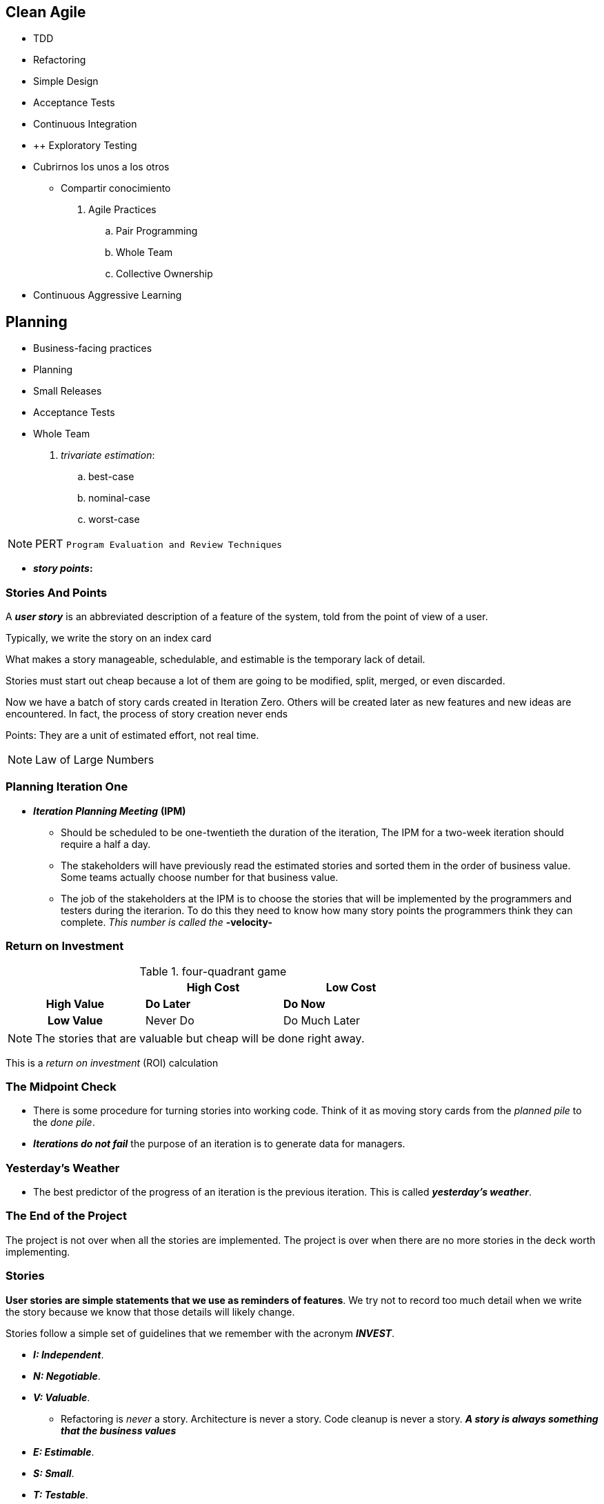 == Clean Agile

* TDD
* Refactoring
* Simple Design

* Acceptance Tests
* Continuous Integration


* ++ Exploratory Testing


* Cubrirnos los unos a los otros
    ** Compartir conocimiento


. Agile Practices
    .. Pair Programming
    .. Whole Team
    .. Collective Ownership

* Continuous Aggressive Learning

== Planning

* Business-facing practices
    * Planning
    * Small Releases
    * Acceptance Tests
    * Whole Team



. _trivariate estimation_:

    .. best-case
    .. nominal-case
    .. worst-case


NOTE: PERT `Program Evaluation and Review Techniques`


* *_story points_:* 

=== Stories And Points

A *_user story_* is an abbreviated description of a feature of the system, told from the point of view of a user.

Typically, we write the story on an index card

What makes a story manageable, schedulable, and estimable is the temporary lack of detail.

Stories must start out cheap because a lot of them are going  to be modified, split, merged, or even discarded.

Now we have a batch of story cards created in Iteration Zero. Others will be created later as new features and new ideas are encountered. In fact, the process of story creation never ends

Points: They are a unit of estimated effort, not real time.

NOTE: Law of Large Numbers


=== Planning Iteration One

* *_Iteration Planning Meeting_* *(IPM)* 

    ** Should be scheduled to be one-twentieth the duration of the iteration, The IPM for a two-week iteration should require a half a day.
    
    ** The stakeholders will have previously read the estimated stories and sorted them in the order of business value. Some teams actually choose number for that business value.

    ** The job of the stakeholders at the IPM is to choose the stories that will be implemented by the programmers and testers during the iterarion. To do this they need to know how many story points the programmers think they can complete. _This number is called the_ *-velocity-*

=== Return on Investment

.four-quadrant game
[cols=">h,,",width="70%" ]
|===
||High Cost |Low Cost

|High Value|*Do Later*
|*Do Now*

|Low Value|Never Do
|Do Much Later
|===

NOTE: The stories that are valuable but cheap will be done right away.

This is a _return on investment_ (ROI) calculation

=== The Midpoint Check

* There is some procedure for turning stories into working code. Think of it as moving story cards from the _planned pile_ to the _done pile_.

* *_Iterations do not fail_* the purpose of an iteration is to generate data for managers.

=== Yesterday's Weather

* The best predictor of the progress of an iteration is the previous iteration. This is called *_yesterday's weather_*.

=== The End of the Project

The project is not over when all the stories are implemented. The project is over when there are no more stories in the deck worth implementing.

=== Stories

*User stories are simple statements that we use as reminders of features*. We try not to record too much detail when we write the story because we know that those details will likely change.

Stories follow a simple set of guidelines that we remember with the acronym *_INVEST_*.

* *_I: Independent_*.
* *_N: Negotiable_*.
* *_V: Valuable_*.

    ** Refactoring is _never_ a story. Architecture is never a story. Code cleanup is never a story. *_A story is always something that the business values_*

* *_E: Estimable_*.
* *_S: Small_*.
* *_T: Testable_*.

=== Story Estimation

* Wideband Delphi
* Flying Fingers
* Shirt Sizes: Small, Medium, and Large
* Planning Poker

=== Splitting, Merging, and Spiking

=== Managing the Iteration

* The goal of each iteration is to produce data by getting stories done. The team should focus on stories rather than tasks within stories.

* It is far better to get 80% of stories done than it is get each story 80% done. _Focus on driving the stories to completion_.

* As soon as the planning meeting ends, the programmers should choose the stories for which they individually be responsible.

* Managers and leads will be tempted to assign stories to programmers. *_This should be avoided_*

=== QA and Acceptance Tests

* The tests for stories  that are scheduled for early completion should be done early.

* If not all the _acceptance tests_ are ready by the midpoint, then some of the developers should stop working on stories and start working on acceptance tests.

* This will likely mean that not all the stories will be completed in this iteration, *_but a story cannot be completed without the acceptance tests anyway_*.

* Just be sure that the programmers working on a story are not also writing the acceptance tests for that story.

* If a QA continues to miss the midpoint deadline, one iteration after another, then the ratio of QA engineers to developers is likely wrong.

* The definition of "done" is this: *_acceptance tests pass_*.

=== The Demo

* The iteration ends with a brief demostration of the new stories to the stakeholders.
    ** The demo should include showing that all the acceptance tests run.
    ** Including all _previous_ acceptance tests and all _unit tests_.
    ** It should also show off the newly added features. It is best if the stakeholders themselves operate the system.

=== Velocity

* The last act of the iteration is to update the velocity and burn-down charts.

    ** Only the points for stories that have passed their acceptance tests are recorded on these charts.
    ** After several iterations. both of these charts will begin to show a slope.
    ** The burn-down slope predicts the date for the next major milestone.
    ** *_The velocity slope tells us how well the team is being managed_*.

==== Rising Velocity
    * Velocity is a *_measurement_* not an objective.

==== Falling Velocity
    * If the velocity chart shows a consistent negative slope, then the most likely cause is the quality of the code.

=== Small Releases

* The practice of *_Small Releases_* suggests that a development team should release their software as often as posible.

* *_Continuous Delivery_*: the practice of releasing the code to production after every change.

=== Source Code Control

* _pessimistic lock_

* Punched Cards
* Tapes
* Disks and SCCS
* Subversion
* Git and Tests

==== Historical Inertia

* Unfortunately, it is difficult for organizations to shake off the behavior of the past. The cycle time of days, weeks, and months is deeply ingrained in the culture of many teams and has spread to QA, to management, and to the expectations of the stakeholders.

==== Small Releases

* Agile attempts to break that historical inertia by driving the team to shorter and shorter release cycles.

* The term *_"release"_* means that the software is technically ready to be deployed. The decision to deploy becomes solely a business decision.

=== Acceptance Tests

* This practice is one of the least understood, least used and most confused of all the Agile practices. This is strange because the underlying idea is remarkably simple: *_Requirements should be specified by the business_*.

* *_specify_* (business) vs *_precisely_* (programmers): Something in the middle of these two extremes is necessary.

* So whats is a specification? A specification is, by its very nature, a _test_.

** *_When the user enters a valid username and password, and then clicks "login", the system will present the "Welcome" page._*

* It should also be obvious that this test could automated.

* Who writes these automated tests? QA

=== Tools and Methodologies

==== Behavior-Driven Development

* The goal of `Behavior-Driven Development (TDD)` was to remove the techie jargon from the tests and make the tests appear more like specifications

* Using three special adverbs:

    ** Given
    ** When
    ** Then

=== The Practice

* *_Definition of Done_*: The developers integrate those tests into the continuous build. Those tests become the Definition of Done for the stories in the iteration.

* A story is not specified until its acceptance test is written. A story is not complete until its acceptance test passes.

==== Business Analysts and QA

* Acceptance tests are a collaborative effort between business analysts, QA, and the developers.

    ** *_Business Analysts_*: Specify the happy paths. That's because they have enough to do in their role of communicating between the programmers and the stakeholders.

    ** *_QA_*: QA's role is write the unhappy paths. QA folks are hired for their ability to figure out how to break the system.

    ** *_Developers_*: Work with QA and business analysts to ensure that the tests make sense from a technical point of view.

=== Whole Team

* This practice was initially calle *_On-Site Customer_*. The idea was that the shorter the distance between the users and the programmers, the better the communication, and the faster and more accurate the development.

* The *_customer_* was a metaphor for someone, or some group, who understood the needs of the users, and who was co-located with the development team.

* In Scrum, the customer is called the Product Owner. This is the person who chooses stories, sets priorities, and provides immediate feedback.

* A development team is composed of many roles including managers, testers, technical writers.

* *The goal of the practice is to minimize the physical distance between these roles*

== TEAM PRACTICES

_Team Practices of Agile_ these practices govern the relationship of the team members with one another and with the product they are creating.

The Practices we will discuss are:

* Metaphor
* Sustainable Pace
* Collective Ownership
* Continuous Integration
* Then we'll talk briefly about so-called _Standup Meetings_

=== _Metaphor_

* A metaphor can provide a vocabulary that allows the team to communicate efficiently.

==== Domain-Driven Design

In his groundbraking book _Domain-Driven Design_, Eric Evans solved the metaphor problem, in that book, he coined the term *_Ubiquitous Language_*, whoich is the name that should have been given to the *_Metaphor_* practice.

=== _Sustainable Pace_

==== Overtime

* I realized that my worst technical mistakes were made during those periods of frenetic late-night energy

==== Marathon

* I learned that a software project is a marathon, not a sprint, nor a sequence of sprints

==== Dedication

==== Sleep

=== _Collective Ownership_

* *_Collective Ownership_* does not mean that you cannot specialize. As systems grow in complexity, specialization  becomes an absolute necessity.

* There are systems tha simply cannot be understood in both entirety and detail.

* When a team practices *_Collective Ownership_*, knowledge becomes distributed across the team. Each team member gains a better understanding of the boundaries between modules and of the overall way that the system works. _This drastically improves the ability of the team to communicate and make decisions_.

== Chapter 5 : TECHNICAL PRACTICES

* TDD
* Refactoring
* Simple Design
* Pair Programming

=== TEST-DRIVEN DEVELOPMENT

==== The Three Rules of TDD

TDD can be described with three simple rules.

* Do not write any production code until you have first written a test that fails due to the lack of that code.

* Do not write more of a test than is sufficient to fail and failing to compile counts as a failure.

* Do not write more production code than is sufficient to pass the currently failing test.

==== Debugging

==== Documentation

==== Design

* *_When you write the test first_*, something very different happens. You *_cannot_* write a function that is hard to test.

    ** Since you are writing the test first, you will naturally design the function you are testing to be easy to test. *_How do you keep functions easy to test?_* You decouple them. Indeed, testability is just a synonym for decoupling.

* It is for this reason tha *TDD* is often called a *design technique*. The Three Rules forces you into a much higher degree of decoupling.

=== REFACTORING

* *_Refactoring_* is the practice of *_improving_* the structure of the code without altering the behavior, as defined by the tests.

    ** We make changes to the names, the classes, the functions, and the expressions without breaking any of the tests.
    ** We improve the structure of the system, without affecting the behavior.
    ** This practice couples strongly with TDD.

* The kinds of changes made during refactoring range from trivial cosmetics to deep restructurings.

    ** The changes might be simple name changes or complex reshufflings of switch statements to polymorphics dispatches.
    ** Large functions will be split into smaller, better-named, functions.
    ** Arguments lists will be changed into objects.
    ** Classes with many methods will be split into many smallers classes.
    ** Functions will be moved from one class to another.
    ** *Dependencies will be inverted, and modules will be moved across architectural boundaries*.

==== Red/Green/Refactor

. First, we create a test that fails.
. Then we make the test pass.
. Then we clean up the code.
. Return to step 1.

---

* *_Refactoring is a continuous process_*, and not one that is performed on a scheduled basis.

* The word *_Refactoring_* should never appear on a schedule. Refactoring is not the kind of activity that appears on a plan.

* Refactoring is simply part of our minute-by-minute, hour-by-hour approach to writing software.

==== Bigger Refactorings



=== SIMPLE DESIGN

The practice of *_Simple Design_* is one of the goals of Refactoring. Simple Design *_is the practice of writing only the code that is required_* with a structure that keeps it simplest, smallest, and most expensive.

Kent Beck's rules of Simple Design are as follows:

. Pass all the tests.
. Reveal the intent.
. Remove duplication.
. Decrease elements.

[NOTE]
.Design Patterns: Removing Duplication
====
* Template method
* Strategy
* Decorator
* Visitor
====

The goal of Simple Design is to keep the *_design weight_* of the code as small as practicable.

==== Design Weight

=== PAIR PROGRAMMING

== 6 BECOMING AGILE

=== Agile Values

Kent Beck named the four values of Agile long ago.

. _Courage_
. _Communication_
. _Feedback_
. _Simplicity_

==== Courage

There is a difference between *courage* and *recklessness*

* It requieres *_courage_* to deploy a minimum feature set. It also requires courage to maintain high code quality and maintain high-quality disciplines.
* It is *_reckless_* to deploy code that you are not highly confident in or that has an unsustainable design. It is reckless to conform to a schedule by *sacrificing quality*

==== Communication

* A team that sits together and communicates frequently can work miracles.

==== Feedback

* Providing *_rapid feedback_* to the folks who make important decisions.
* Feeedback is what makes the team work so effectively and what drives a project to a beneficial outcome.

==== Simplicity

* *_being direct_*

* Keep the code simple. Keep the team simpler.

=== The menagerie

* *_Ignore the menagerie_*: It is easy to become confused by the vast numbers of Agile methods out there. In the end, regardless of which method you choose, you will wind up tuning and tweaking the process to fit your own needs.

* Adopt the full *_Circle of Life_*, and most especially, the technical practices.

image::../assets/images/agile_circle_of_life.jpg[]

=== Transformation

The transition from non-Agile to Agile is a transition in values.

* The values of Agile development include:
** risk-taking
** rapid-feedback
** intense
** hight-bandwidth communication

=== The Subterfuge

=== Faking it


=== Agile Tools

==== Software Tools

Software developers must master a number of core tools:

* At least one programming language, and often more
* An integrated development environment or programmer's editor (vim, Emacs, etc.)
* Various data formats (JSON, XML, YAML, etc.) and markup languages (including HTML)
* Command-Line and script-based interaction with the operating system
* Source repository tools (Git. Is there another choice?)
* Continuous integration/build
* *_Deployment/server management tools_*: Docker, Kubernetes, Ansible, Chef, Puppet, etc.
* *_Communications tools_*: email, Slack, the English Language (!)
* *_Testing tools_*: Unit Testing frameworks, Cucumber, Selenium, etc.

Great tools do the following:

* Help people accomplish their objectives
* Can be learned "well enough" quickly
* Become transparent to users
* Allow adaptation and exaptation
* Are affordable

==== Physical Agile Tools

* Whiteboards, tape, index cards, markers

=== ALMs for the Not-Poor

Quickly after the onset of Agile, numerous software systems for managing Agile projects appeared.

* These `*Agile Lifecycle Management (ALM)*` systems ranging from open source to polished and expensive *_"shrink-wrapped"_* products
* Allow you to *_collect Agile team data_*
* *_Manage long lists of features_* (backlogs)
* Produce sophisticated graphs, cross-team summary views, and do some numerical processing

ALM tools have beneficial features:

* Most allow remote iterations
* Track history
* Handle some of the dirty-work


[quote, By Damon Poole, May 14 2019]
Agile as an algorithm for finding the highest-value-producing features in the market and then turning them into revenue faster

=== Growing Your Agile Adoption

Here is a list of individual practices to consider for your Agile adoption backlog, consider this a starting place. For instance, rather than adopting Scrum, Kanban, XP, or one of the scaling frameworks, consider which single practice from the list below is most relevant.

* The practices of Kanban
    ** Making work visible (card wall)
    ** Limitin work in progress
    ** Pulling work through the system
* The practices of Scrum and XP
    ** Short daily team meetings
    ** A product Owner
    ** A process facilitator (aka Scrum Master)
    ** Retrospectives
    ** A cross-functional team
    ** User stories
    ** Small releases
    ** Refactoring
    ** Writing tests first
    ** Pair programming
* Align team events
* Escalation trees
    ** well-defined escalation path
    ** Scrums of Scrums
    ** Retrospective of retrospectives
    ** Scrum@Scale's fractal pattern
    ** Executive Action Team
* Regular interteam interaction
    * Regular interaction between Scrum Master, Product Owners and team members
* Portafolio Kanban
* Minimum Viable Increments
    ** Releasing small updates on a frequent basis
    ** Sometimes as frequently as multiple times per day

=== Going Big By Focusing On The Small

* The SOLID principles
* Small, valuable user stories
* Small, frequent releases
* Continuous Integration
* Simple Design
*